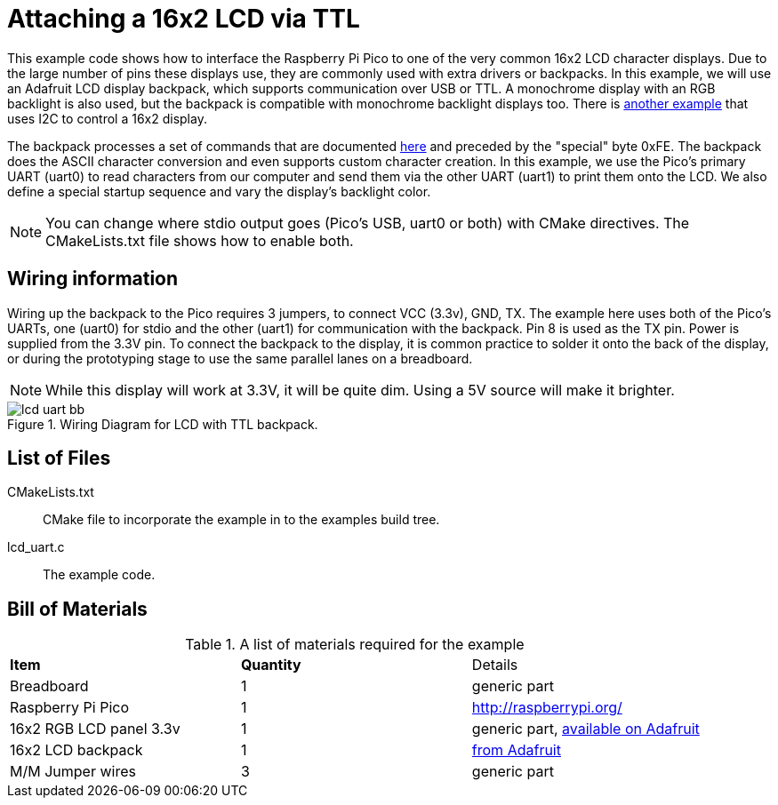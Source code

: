 = Attaching a 16x2 LCD via TTL

This example code shows how to interface the Raspberry Pi Pico to one of the very common 16x2 LCD character displays. Due to the large number of pins these displays use, they are commonly used with extra drivers or backpacks. In this example, we will use an Adafruit LCD display backpack, which supports communication over USB or TTL. A monochrome display with an RGB backlight is also used, but the backpack is compatible with monochrome backlight displays too. There is <<_attaching_a_16x2_lcd_via_i2c, another example>> that uses I2C to control a 16x2 display.

The backpack processes a set of commands that are documented https://learn.adafruit.com/usb-plus-serial-backpack/command-reference[here] and preceded by the "special" byte 0xFE. The backpack does the ASCII character conversion and even supports custom character creation. In this example, we use the Pico's primary UART (uart0) to read characters from our computer and send them via the other UART (uart1) to print them onto the LCD. We also define a special startup sequence and vary the display's backlight color.

NOTE: You can change where stdio output goes (Pico's USB, uart0 or both) with CMake directives. The CMakeLists.txt file shows how to enable both.

== Wiring information

Wiring up the backpack to the Pico requires 3 jumpers, to connect VCC (3.3v), GND, TX. The example here uses both of the Pico's UARTs, one (uart0) for stdio and the other (uart1) for communication with the backpack. Pin 8 is used as the TX pin. Power is supplied from the 3.3V pin. To connect the backpack to the display, it is common practice to solder it onto the back of the display, or during the prototyping stage to use the same parallel lanes on a breadboard.

NOTE: While this display will work at 3.3V, it will be quite dim. Using a 5V source will make it brighter.

[[lcd_uart_wiring]]
[pdfwidth=75%]
.Wiring Diagram for LCD with TTL backpack.
image::lcd_uart_bb.png[]

== List of Files

CMakeLists.txt:: CMake file to incorporate the example in to the examples build tree.
lcd_uart.c:: The example code.

== Bill of Materials

.A list of materials required for the example
[[lcd_uart-bom-table]]
[cols=3]
|===
| *Item* | *Quantity* | Details
| Breadboard | 1 | generic part
| Raspberry Pi Pico | 1 | http://raspberrypi.org/
| 16x2 RGB LCD panel 3.3v | 1 | generic part, https://www.adafruit.com/product/398[available on Adafruit]
| 16x2 LCD backpack | 1 | https://www.adafruit.com/product/781[from Adafruit]
| M/M Jumper wires | 3 | generic part
|===


